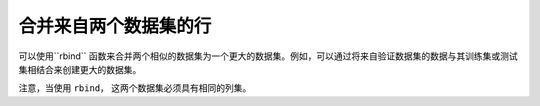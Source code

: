 合并来自两个数据集的行
--------------------------------

可以使用``rbind`` 函数来合并两个相似的数据集为一个更大的数据集。例如，可以通过将来自验证数据集的数据与其训练集或测试集相结合来创建更大的数据集。

注意，当使用 ``rbind``， 这两个数据集必须具有相同的列集。

.. tabs::
   .. code-tab:: r R
   
		library(h2o)
		h2o.init()
		
		# Import an existing training dataset
		ecg1Path <- "http://h2o-public-test-data.s3.amazonaws.com/smalldata/anomaly/ecg_discord_train.csv"
		ecg1.hex <- h2o.importFile(path=ecg1Path, destination_frame="ecg1.hex")
		print(dim(ecg1.hex))
		[1] 20 210 

		# Import an existing testing dataset
		ecg2Path <- "http://h2o-public-test-data.s3.amazonaws.com/smalldata/anomaly/ecg_discord_test.csv"
		ecg2.hex <- h2o.importFile(path=ecg2Path, destination_frame="ecg2.hex")
		print(dim(ecg2.hex))
		[1] 23 210

		# Combine the two datasets into a single, larger dataset
		ecgCombine.hex <- h2o.rbind(ecg1.hex, ecg2.hex)
		print(dim(ecgCombine.hex))
		[1] 43 210


   .. code-tab:: python

		import h2o
		import numpy as np
		h2o.init()
		
		# Generate a random dataset with 100 rows 4 columns. 
		# Label the columns A, B, C, and D.
		df1 = h2o.H2OFrame.from_python(np.random.randn(100,4).tolist(), column_names=list('ABCD'))
		df1.describe
		        A           B          C           D
		---------  ----------  ---------  ----------
		 0.412228  -0.991376   -1.44374   -0.276455
		 0.348039  -0.193704   -0.370882   0.162211
		 0.125303  -1.24546    -0.916738   1.08088
		 0.293062   0.516151    0.739798  -0.430679
		-0.363344   0.0558051  -1.43888    1.13882
		-1.17492   -0.332647   -1.18689    0.533313
		 0.154774   1.46559     0.373058  -0.915895
		 0.555835  -0.0891554  -1.19151    0.623667
		-1.13092    0.843549   -0.532341  -0.0739869
		 0.752855  -0.168504   -0.750161  -2.46084

		[100 rows x 4 columns]
		
		# Generate a second random dataset with 100 rows and 4 columns. 
		# Again, label the columns, A, B, C, and D.
		df2 = h2o.H2OFrame.from_python(np.random.randn(100,4).tolist(), column_names=list('ABCD'))
		df2.describe
		          A          B          C          D
		-----------  ---------  ---------  ---------
		 0.00118227  -0.835817   1.06634    1.81794
		-0.542678    -0.494483   0.109813   0.714271
		-0.365611    -0.679095   0.891982  -1.93362
		-0.0533568    0.86035   -2.28902   -1.287
		-0.572775     1.30954    0.27412   -0.287373
		 0.310976    -0.594283  -0.566955   0.221888
		 1.34778     -1.02348    0.243686   0.319585
		 0.383136    -0.113979  -0.901779  -0.383478
		-0.968212    -0.606603  -0.828677   0.699539
		 0.491119    -0.629774  -0.632143   0.2898

		[100 rows x 4 columns]
		
		# Bind the rows from the second dataset into the first dataset.
		df1.rbind(df2)
		        A           B          C           D
		---------  ----------  ---------  ----------
		 0.412228  -0.991376   -1.44374   -0.276455
		 0.348039  -0.193704   -0.370882   0.162211
		 0.125303  -1.24546    -0.916738   1.08088
		 0.293062   0.516151    0.739798  -0.430679
		-0.363344   0.0558051  -1.43888    1.13882
		-1.17492   -0.332647   -1.18689    0.533313
		 0.154774   1.46559     0.373058  -0.915895
		 0.555835  -0.0891554  -1.19151    0.623667
		-1.13092    0.843549   -0.532341  -0.0739869
		 0.752855  -0.168504   -0.750161  -2.46084

		[200 rows x 4 columns]

